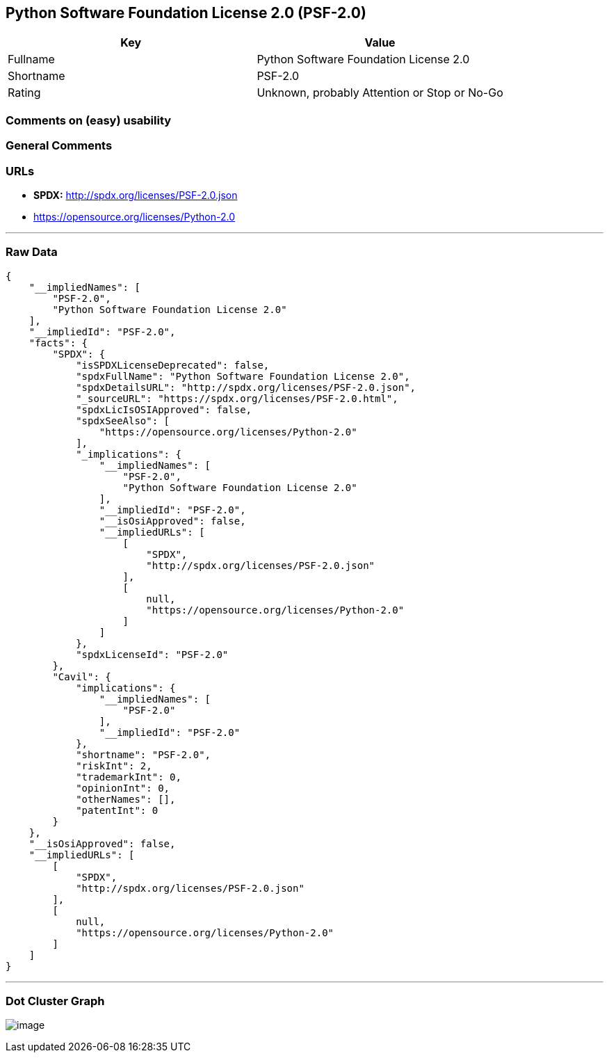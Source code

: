 == Python Software Foundation License 2.0 (PSF-2.0)

[cols=",",options="header",]
|===
|Key |Value
|Fullname |Python Software Foundation License 2.0
|Shortname |PSF-2.0
|Rating |Unknown, probably Attention or Stop or No-Go
|===

=== Comments on (easy) usability

=== General Comments

=== URLs

* *SPDX:* http://spdx.org/licenses/PSF-2.0.json
* https://opensource.org/licenses/Python-2.0

'''''

=== Raw Data

....
{
    "__impliedNames": [
        "PSF-2.0",
        "Python Software Foundation License 2.0"
    ],
    "__impliedId": "PSF-2.0",
    "facts": {
        "SPDX": {
            "isSPDXLicenseDeprecated": false,
            "spdxFullName": "Python Software Foundation License 2.0",
            "spdxDetailsURL": "http://spdx.org/licenses/PSF-2.0.json",
            "_sourceURL": "https://spdx.org/licenses/PSF-2.0.html",
            "spdxLicIsOSIApproved": false,
            "spdxSeeAlso": [
                "https://opensource.org/licenses/Python-2.0"
            ],
            "_implications": {
                "__impliedNames": [
                    "PSF-2.0",
                    "Python Software Foundation License 2.0"
                ],
                "__impliedId": "PSF-2.0",
                "__isOsiApproved": false,
                "__impliedURLs": [
                    [
                        "SPDX",
                        "http://spdx.org/licenses/PSF-2.0.json"
                    ],
                    [
                        null,
                        "https://opensource.org/licenses/Python-2.0"
                    ]
                ]
            },
            "spdxLicenseId": "PSF-2.0"
        },
        "Cavil": {
            "implications": {
                "__impliedNames": [
                    "PSF-2.0"
                ],
                "__impliedId": "PSF-2.0"
            },
            "shortname": "PSF-2.0",
            "riskInt": 2,
            "trademarkInt": 0,
            "opinionInt": 0,
            "otherNames": [],
            "patentInt": 0
        }
    },
    "__isOsiApproved": false,
    "__impliedURLs": [
        [
            "SPDX",
            "http://spdx.org/licenses/PSF-2.0.json"
        ],
        [
            null,
            "https://opensource.org/licenses/Python-2.0"
        ]
    ]
}
....

'''''

=== Dot Cluster Graph

image:../dot/PSF-2.0.svg[image,title="dot"]